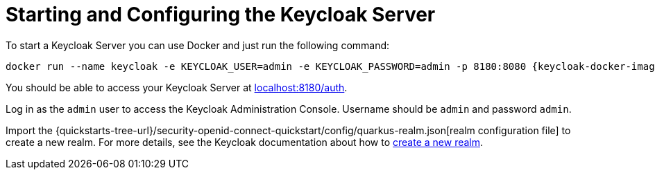 ifdef::context[:parent-context: {context}]
[id="starting-and-configuring-the-keycloak-server_{context}"]
= Starting and Configuring the Keycloak Server
:context: starting-and-configuring-the-keycloak-server

To start a Keycloak Server you can use Docker and just run the following command:

[source,bash,subs="attributes+"]
----
docker run --name keycloak -e KEYCLOAK_USER=admin -e KEYCLOAK_PASSWORD=admin -p 8180:8080 {keycloak-docker-image}
----

You should be able to access your Keycloak Server at http://localhost:8180/auth[localhost:8180/auth].

Log in as the `admin` user to access the Keycloak Administration Console. Username should be `admin` and password `admin`.

Import the {quickstarts-tree-url}/security-openid-connect-quickstart/config/quarkus-realm.json[realm configuration file] to create a new realm. For more details, see the Keycloak documentation about how to https://www.keycloak.org/docs/latest/server_admin/index.html#_create-realm[create a new realm].


ifdef::parent-context[:context: {parent-context}]
ifndef::parent-context[:!context:]